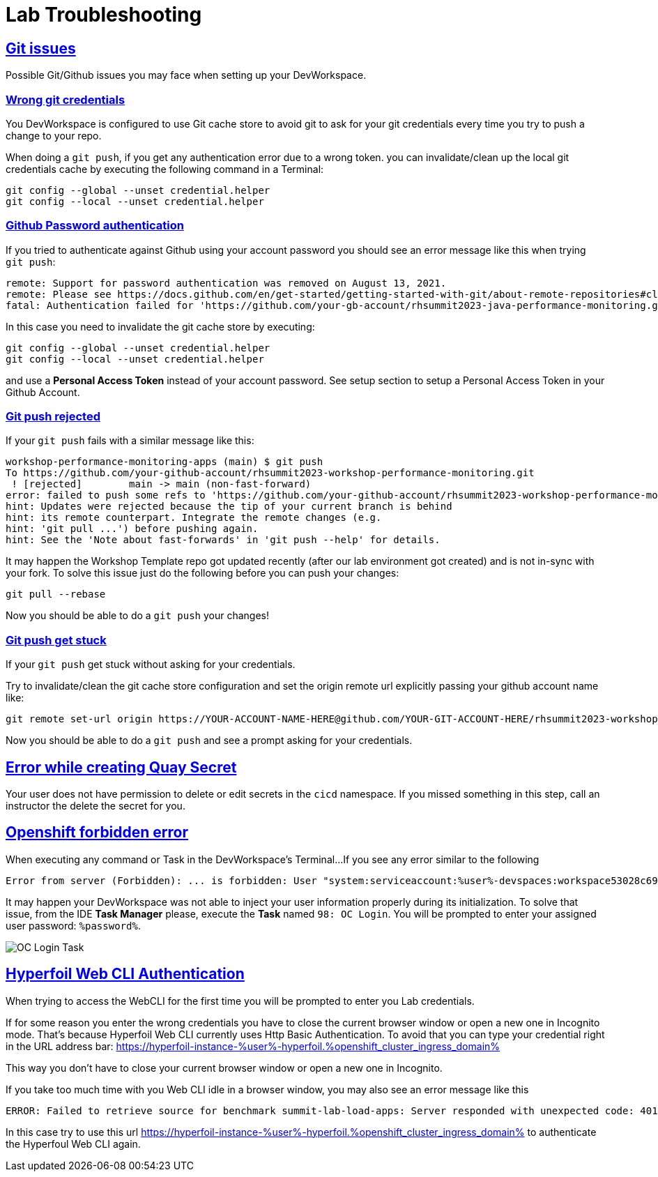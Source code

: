 :guid: %guid%
:user: %user%

:openshift_user_password: %password%
:openshift_console_url: %openshift_console_url%
:user_devworkspace_url: https://devspaces.%openshift_cluster_ingress_domain%
:hyperfoil_web_cli_url: https://hyperfoil-instance-%user%-hyperfoil.%openshift_cluster_ingress_domain%
:hyperfoil_web_cli_url_auth_creds: https://%user%:%password%@hyperfoil-instance-%user%-hyperfoil.%openshift_cluster_ingress_domain%
:hyperfoil_benchmark_definition_url: https://raw.githubusercontent.com/redhat-na-ssa/workshop_performance-monitoring-apps-template/main/scripts/hyperfoil/summit-load-apps.hf.yaml
:grafana_url: https://grafana-route-grafana.%openshift_cluster_ingress_domain%

:sectlinks:
:sectanchors:
:markup-in-source: verbatim,attributes,quotes

= Lab Troubleshooting

== Git issues
Possible Git/Github issues you may face when setting up your DevWorkspace.

=== Wrong git credentials
You DevWorkspace is configured to use Git cache store to avoid git to ask for your git credentials every time you try to push a change to your repo.

When doing a `git push`, if you get any authentication error due to a wrong token. you can invalidate/clean up the local git credentials cache by executing the following command in a Terminal:

[source, shell, role=copy]
----
git config --global --unset credential.helper
git config --local --unset credential.helper
----

=== Github Password authentication

If you tried to authenticate against Github using your account password you should see an error message like this when trying `git push`:

[source, shell]
----
remote: Support for password authentication was removed on August 13, 2021.
remote: Please see https://docs.github.com/en/get-started/getting-started-with-git/about-remote-repositories#cloning-with-https-urls for information on currently recommended modes of authentication.
fatal: Authentication failed for 'https://github.com/your-gb-account/rhsummit2023-java-performance-monitoring.git/'
----

In this case you need to invalidate the git cache store by executing:

[source, shell, role=copy]
----
git config --global --unset credential.helper
git config --local --unset credential.helper
----

and use a *Personal Access Token* instead of your account password. See setup section to setup a Personal Access Token in your Github Account.

=== Git push rejected

If your `git push` fails with a similar message like this:

[source, shell]
----
workshop-performance-monitoring-apps (main) $ git push
To https://github.com/your-github-account/rhsummit2023-workshop-performance-monitoring.git
 ! [rejected]        main -> main (non-fast-forward)
error: failed to push some refs to 'https://github.com/your-github-account/rhsummit2023-workshop-performance-monitoring.git'
hint: Updates were rejected because the tip of your current branch is behind
hint: its remote counterpart. Integrate the remote changes (e.g.
hint: 'git pull ...') before pushing again.
hint: See the 'Note about fast-forwards' in 'git push --help' for details.
----

It may happen the Workshop Template repo got updated recently (after our lab environment got created) and is not in-sync with your fork.
To solve this issue just do the following before you can push your changes:

[source, shell, role=copy]
----
git pull --rebase
----

Now you should be able to do a `git push` your changes!

=== Git push get stuck

If your `git push` get stuck without asking for your credentials.

Try to invalidate/clean the git cache store configuration and set the origin remote url explicitly passing your github account name like:

[source, shell]
----
git remote set-url origin https://YOUR-ACCOUNT-NAME-HERE@github.com/YOUR-GIT-ACCOUNT-HERE/rhsummit2023-workshop-performance-monitoring.git
----

Now you should be able to do a `git push` and see a prompt asking for your credentials.

== Error while creating Quay Secret

Your user does not have permission to delete or edit secrets in the `cicd` namespace. If you missed something in this step, call an instructor the delete the secret for you. 

== Openshift forbidden error

When executing any command or Task in the DevWorkspace's Terminal...
If you see any error similar to the following

```
Error from server (Forbidden): ... is forbidden: User "system:serviceaccount:%user%-devspaces:workspace53028c69c2b54fa5-sa" cannot get resource ... in API group ... in the namespace "system:serviceaccount:%user%-..."
```

It may happen your DevWorkspace was not able to inject your user information properly during its initialization.
To solve that issue, from the IDE *Task Manager* please, execute the *Task* named `98: OC Login`. You will be prompted to enter your assigned user password: `%password%`.

image::./imgs/troubleshooting/VSCode_task_manager_oc_login.gif[OC Login Task]



== Hyperfoil Web CLI Authentication

When trying to access the WebCLI for the first time you will be prompted to enter you Lab credentials.

If for some reason you enter the wrong credentials you have to close the current browser window or open a new one in Incognito mode.
That's because Hyperfoil Web CLI currently uses Http Basic Authentication. To avoid that you can type your credential right in the URL address bar: link:{hyperfoil_web_cli_url}[]

This way you don't have to close your current browser window or open a new one in Incognito.

If you take too much time with you Web CLI idle in a browser window, you may also see an error message like this

```
ERROR: Failed to retrieve source for benchmark summit-lab-load-apps: Server responded with unexpected code: 401, UnauthorizedERROR: Server responded with unexpected code: 401, Unauthorized
```

In this case try to use this url link:{hyperfoil_web_cli_url}[] to authenticate the Hyperfoul Web CLI again.

